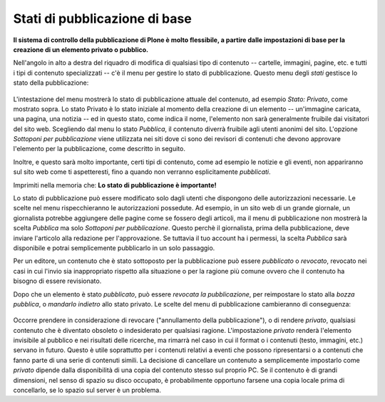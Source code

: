 Stati di pubblicazione di base
===============================

**Il sistema di controllo della pubblicazione di Plone è molto flessibile, 
a partire dalle impostazioni di base per la creazione di un elemento privato o pubblico.**


Nell'angolo in alto a destra del riquadro di modifica di qualsiasi tipo di contenuto --
cartelle, immagini, pagine, etc. e tutti i tipi di contenuto specializzati -- c'è
il menu per gestire lo stato di pubblicazione. Questo menu degli *stati* 
gestisce lo stato della pubblicazione:

.. figure:: ../_static/statemenu1.png
   :align: center
   :alt: null

L'intestazione del menu mostrerà lo stato di pubblicazione attuale del
contenuto, ad esempio *Stato: Privato*, come mostrato sopra. Lo stato Privato è lo
stato iniziale al momento della creazione di un elemento -- un'immagine caricata, una
pagina, una notizia -- ed in questo stato, come indica il nome,
l'elemento non sarà generalmente fruibile dai visitatori del sito
web. Scegliendo dal menu lo stato *Pubblica*, il contenuto diverrà fruibile agli utenti
anonimi del sito. L'opzione *Sottoponi per pubblicazione* viene utilizzata
nei siti dove ci sono dei revisori di contenuti che devono
approvare l'elemento per la pubblicazione, come descritto in seguito.

Inoltre, e questo sarà molto importante, certi tipi di contenuto, come ad esempio
le notizie e gli eventi, non appariranno sul sito web come ti aspetteresti,
fino a quando non verranno esplicitamente *pubblicati*.

Imprimiti nella memoria che: **Lo stato di pubblicazione è importante!**

Lo stato di pubblicazione può essere modificato solo dagli utenti che dispongono delle
autorizzazioni necessarie. Le scelte nel menu rispecchieranno le autorizzazioni
possedute. Ad esempio, in un sito web di un grande giornale,
un giornalista potrebbe aggiungere delle pagine come se fossero degli articoli, ma il menu di pubblicazione non
mostrerà la scelta *Pubblica* ma solo *Sottoponi per pubblicazione*.
Questo perchè il giornalista, prima della pubblicazione, deve inviare l'articolo
alla redazione per l'approvazione. Se tuttavia il tuo account ha i permessi, 
la scelta *Pubblica* sarà disponibile e potrai
semplicemente pubblicarlo in un solo passaggio.

Per un editore, un contenuto che è stato sottoposto
per la pubblicazione può essere *pubblicato* o 
*revocato*, revocato nei casi in cui l'invio sia inappropriato rispetto alla situazione
o per la ragione più comune ovvero che il contenuto ha bisogno di essere revisionato.

Dopo che un elemento è stato *pubblicato*, può essere *revocata la pubblicazione*, per
reimpostare lo stato alla *bozza pubblica*, o *mandarlo indietro* allo stato privato. 
Le scelte del menu di pubblicazione cambieranno di conseguenza:

.. figure:: ../_static/statemenu2.png
   :align: center
   :alt: null

Occorre prendere in considerazione di revocare ("annullamento della pubblicazione"), o di
rendere *privato*, qualsiasi contenuto che è diventato obsoleto o indesiderato per qualsiasi 
ragione. L'impostazione *privato* renderà l'elemento invisibile al pubblico e nei risultati
delle ricerche, ma rimarrà nel caso in cui il format o i contenuti 
(testo, immagini, etc.) servano in futuro. Questo è utile soprattutto per i contenuti 
relativi a eventi che possono ripresentarsi o a contenuti che fanno parte di una serie di contenuti simili. 
La decisione di cancellare un contenuto a semplicemente
impostarlo come *privato* dipende dalla disponibilità
di una copia del contenuto stesso sul proprio PC. 
Se il contenuto è di grandi dimensioni, nel senso di spazio su disco occupato, 
è probabilmente opportuno farsene una copia locale prima di concellarlo,
se lo spazio sul server è un problema.

